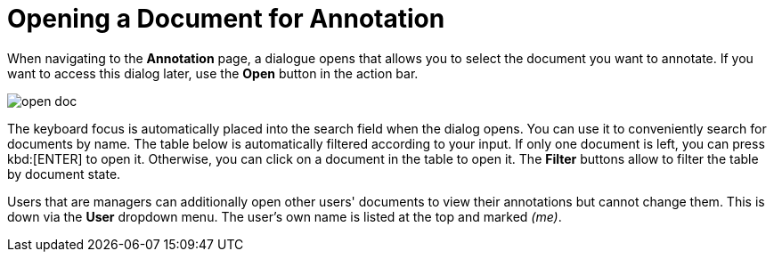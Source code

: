////
// Licensed to the Technische Universität Darmstadt under one
// or more contributor license agreements.  See the NOTICE file
// distributed with this work for additional information
// regarding copyright ownership.  The Technische Universität Darmstadt 
// licenses this file to you under the Apache License, Version 2.0 (the
// "License"); you may not use this file except in compliance
// with the License.
//  
// http://www.apache.org/licenses/LICENSE-2.0
// 
// Unless required by applicable law or agreed to in writing, software
// distributed under the License is distributed on an "AS IS" BASIS,
// WITHOUT WARRANTIES OR CONDITIONS OF ANY KIND, either express or implied.
// See the License for the specific language governing permissions and
// limitations under the License.
////

= Opening a Document for Annotation

When navigating to the *Annotation* page, a dialogue opens that allows you to select the document you want to annotate. If you want to access this dialog later, use the *Open* button in the action bar.

image::open_doc.png[align="center"]

The keyboard focus is automatically placed into the search field when the dialog opens. You can use it to conveniently search for documents by name. The table below is automatically filtered according to your input.
If only one document is left, you can press kbd:[ENTER] to open it. Otherwise, you can click on a document in the table to open it.
The *Filter* buttons allow to filter the table by document state.

Users that are managers can additionally open other users' documents to view their annotations but cannot change them. This is down via the *User* dropdown menu. The user's own name is listed at the top and marked _(me)_.
